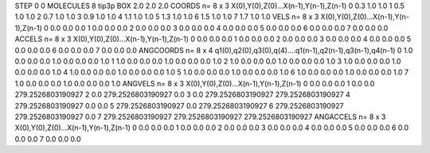 STEP 0 0
MOLECULES 8 tip3p
BOX 2.0 2.0 2.0
COORDS n= 8 x 3 X(0),Y(0),Z(0)...X(n-1),Y(n-1),Z(n-1)
0 0.3 1.0 1.0
1 0.5 1.0 1.0
2 0.7 1.0 1.0
3 0.9 1.0 1.0
4 1.1 1.0 1.0
5 1.3 1.0 1.0
6 1.5 1.0 1.0
7 1.7 1.0 1.0
VELS n= 8 x 3 X(0),Y(0),Z(0)...X(n-1),Y(n-1),Z(n-1)
0 0.0 0.0 0.0 
1 0.0 0.0 0.0
2 0.0 0.0 0.0
3 0.0 0.0 0.0
4 0.0 0.0 0.0
5 0.0 0.0 0.0
6 0.0 0.0 0.0
7 0.0 0.0 0.0
ACCELS n= 8 x 3 X(0),Y(0),Z(0)...X(n-1),Y(n-1),Z(n-1)
0 0.0 0.0 0.0
1 0.0 0.0 0.0
2 0.0 0.0 0.0
3 0.0 0.0 0.0
4 0.0 0.0 0.0
5 0.0 0.0 0.0
6 0.0 0.0 0.0
7 0.0 0.0 0.0
ANGCOORDS n= 8 x 4 q1(0),q2(0),q3(0),q(4)....q1(n-1),q2(n-1),q3(n-1),q4(n-1)
0 1.0 0.0 0.0 0.0 1.0 0.0 0.0 0.0 1.0 
1 1.0 0.0 0.0 0.0 1.0 0.0 0.0 0.0 1.0
2 1.0 0.0 0.0 0.0 1.0 0.0 0.0 0.0 1.0
3 1.0 0.0 0.0 0.0 1.0 0.0 0.0 0.0 1.0
4 1.0 0.0 0.0 0.0 1.0 0.0 0.0 0.0 1.0
5 1.0 0.0 0.0 0.0 1.0 0.0 0.0 0.0 1.0
6 1.0 0.0 0.0 0.0 1.0 0.0 0.0 0.0 1.0
7 1.0 0.0 0.0 0.0 1.0 0.0 0.0 0.0 1.0
ANGVELS n= 8 x 3 X(0),Y(0),Z(0)...X(n-1),Y(n-1),Z(n-1)
0 0.0 0.0 0.0
1 0.0 0.0 279.2526803190927
2 0.0 279.2526803190927 0.0
3 0.0 279.2526803190927 279.2526803190927
4 279.2526803190927 0.0 0.0
5 279.2526803190927 0.0 279.2526803190927
6 279.2526803190927 279.2526803190927 0.0
7 279.2526803190927 279.2526803190927 279.2526803190927
ANGACCELS n= 8 x 3 X(0),Y(0),Z(0)...X(n-1),Y(n-1),Z(n-1)
0 0.0 0.0 0.0
1 0.0 0.0 0.0
2 0.0 0.0 0.0
3 0.0 0.0 0.0
4 0.0 0.0 0.0
5 0.0 0.0 0.0
6 0.0 0.0 0.0
7 0.0 0.0 0.0
